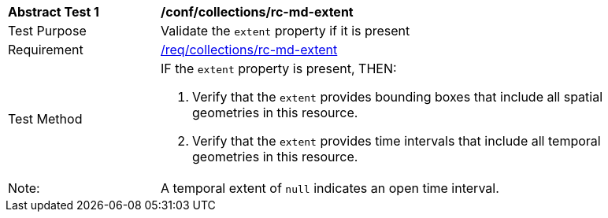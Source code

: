 [[ats_collections_rc-md-extent]]
[width="90%",cols="2,6a"]
|===
^|*Abstract Test {counter:ats-id}* |*/conf/collections/rc-md-extent* 
^|Test Purpose |Validate the `extent` property if it is present
^|Requirement |<<req_collections_rc-md-extent,/req/collections/rc-md-extent>>
^|Test Method |IF the `extent` property is present, THEN:

. Verify that the `extent` provides bounding boxes that include all spatial geometries in this resource.
. Verify that the `extent` provides time intervals that include all temporal geometries in this resource. 
^|Note: |A temporal extent of `null` indicates an open time interval.
|===
